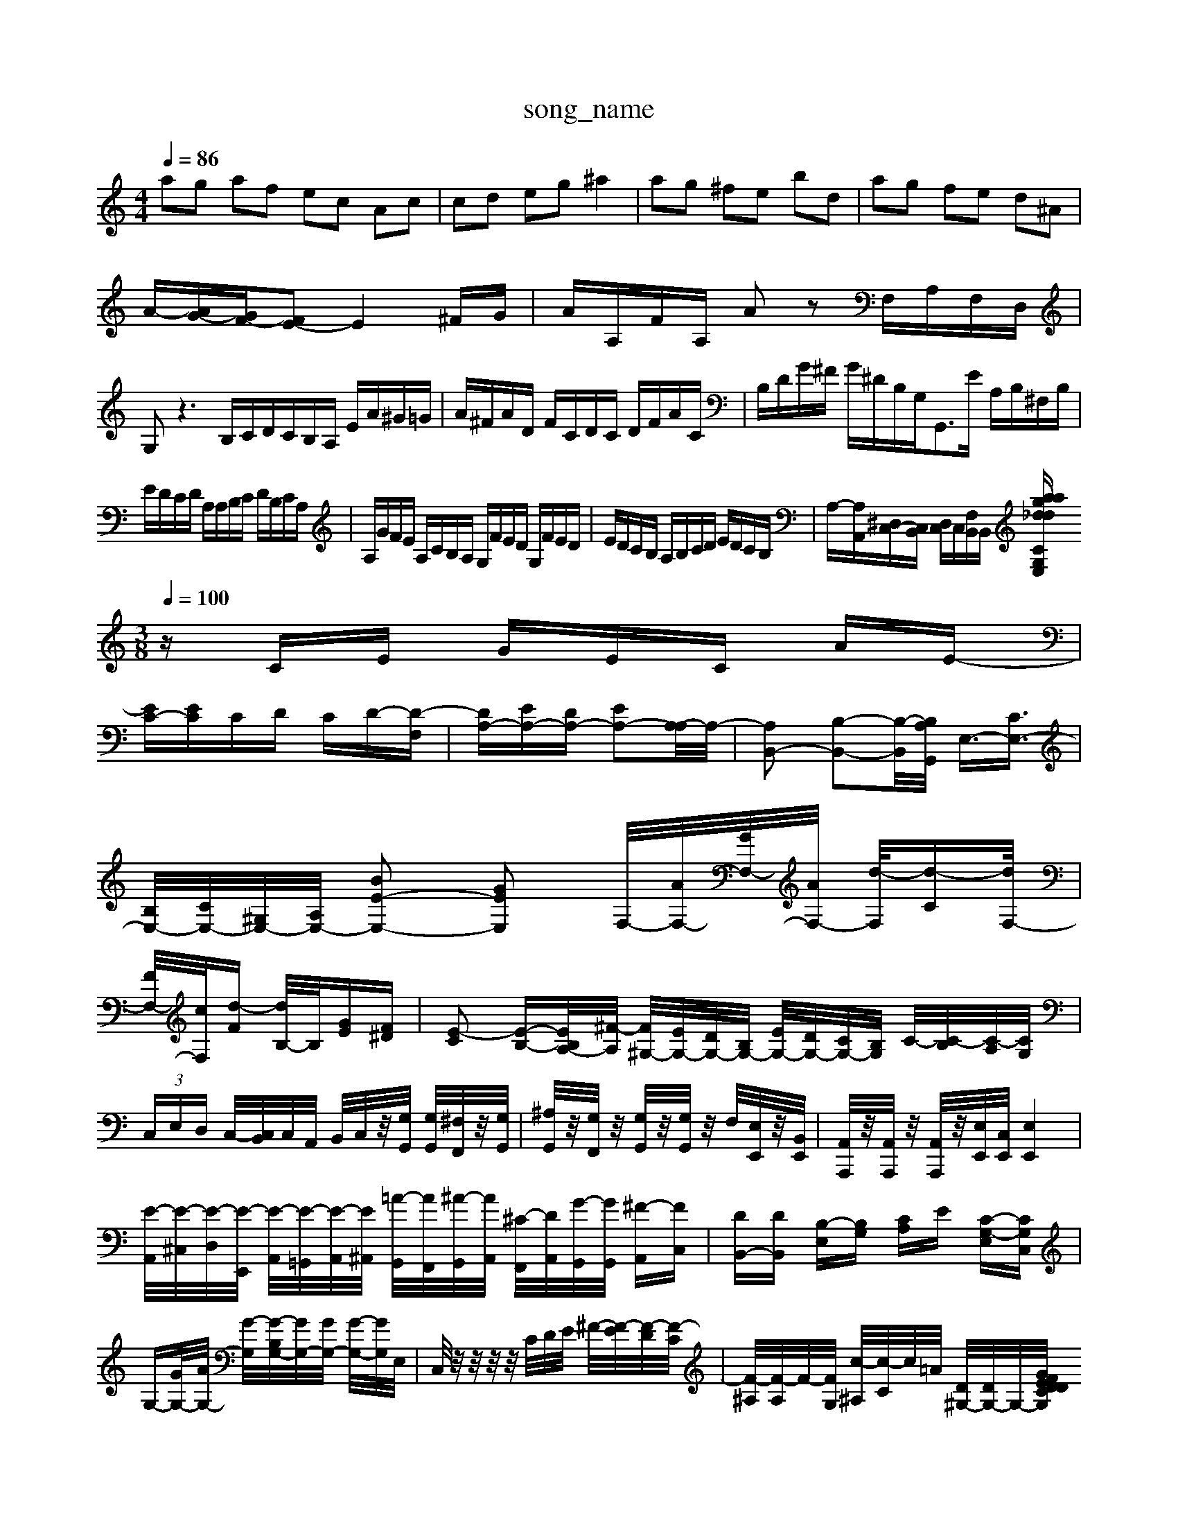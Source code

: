 X: 1
T:song_name
K:C %is3/training_data/catech7.mid
M: 4/4
L: 1/8
Q:1/4=86
K:C % 0 sharps
V:1
%%MIDI program 80
%%MIDI program 45
%%MIDI program 101
%%MIDI program 96
%%MIDI program 99
%%MIDI program 91
%%MIDI program 101
%%MIDI program 100
%%MIDI program 91
%%MIDI program 99
%%MIDI program 44
ag af ec Ac| \
cd eg ^a2| \
ag ^fe bd| \
ag fe d^A|
A/2-[AG-]/2[GF-]/2[FE-]E2^F/2G/2| \
A/2A,/2F/2A,/2 Az F,/2A,/2F,/2D,/2| \
G,z3 B,/2C/2D/2C/2B,/2A,/2 E/2A/2^G/2=G/2| \
A/2^F/2A/2D/2 F/2C/2D/2C/2 D/2F/2A/2C/2| \
B,/2D/2G/2^F/2 G/2^D/2B,/2G,<G,,E/2 A,/2B,/2^F,/2B,/2|
E/2D/2C/2D/2 A,/2A,/2B,/2C/2 D/2B,/2C/2A,/2| \
A,/2G/2F/2E/2 A,/2C/2B,/2A,/2 G,/2F/2E/2D/2 G,/2F/2E/2D/2| \
E/2D/2C/2B,/2 A,/2B,/2C/2D/2 E/2D/2C/2B,/2| \
A,/2-[A,A,,]/2[^D,C,-]/2[C,B,,]/2 [D,C,]/2C,/2[F,B,,]/2B,,/2 [G,E,CWring_data/sinfon2.mid
M: 3/8
L: 1/16
Q:1/4=100
K:C % 0 sharps
V:1
%%MIDI program 0
zCE GEC AE-|
[EC-][EC]CD CD-[D-F,]| \
[DA,-][EA,-][DA,-] [EA,-]2[A,-A,]/2A,/2-| \
[A,B,,-]2 [B,-B,,-]2[B,-B,,-]/2[B,A,G,,]/2 E,3/2-[CE,-]3/2|
[B,E,-]/2[CE,-]/2[^G,E,-]/2[A,E,-]/2 [BE-E,-]2 [GEE,]2 \
F,/2-[AF,-]/2[GF,-]/2[AF,-]/2 [d-F,]/2[d-C][dF,-]/2|
[FF,-]/2[cF,-]/2[d-F] [dB,-]/2B,/2[GE][F^D]| \
[E-C]2 [E-B,-][EB,A,-]/2[^F-A,]/2 [F^G,-]/2[EG,-]/2[DG,-]/2[B,G,-]/2 [EG,-]/2[DG,-]/2[CG,-]/2[B,G,]/2 C/2-[C-B,]/2[C-A,]/2[CG,]/2| \
 (3C,E,D, C,/2-[C,B,,]/2C,/2A,,/2 B,,/2C,/2z/2[G,G,,]/2 [G,G,,]/2[^F,F,,]/2z/2[G,G,,]/2| \
[^A,G,,]/2z/2[G,F,,]/2z/2 [G,G,,]/2z/2[G,G,,]/2z/2 F,/2[E,E,,]/2z/2[B,,E,,]/2| \
[A,,A,,,]/2z/2[A,,A,,,]/2z/2 [A,,A,,,]/2z/2[E,E,,]/2[C,E,,]/2 [E,E,,]4|
[E-A,,]/2[E-^C,]/2[E-D,]/2[E-E,,]/2 [E-A,,]/2[E-=G,,]/2[E-A,,]/2[E^A,,]/2 [=A-G,,]/2[AF,,]/2[^A-G,,]/2[AA,,]/2 [^C-F,,]/2[DA,,]/2[G-G,,]/2[GG,,]/2 [^F-A,,][FC,]| \
[DB,,-][DB,,] [B,-E,][B,G,] [C-A,]E- [C-G,-E,][CG,C,]| \
G,-[GG,-]/2[AG,-]/2 [G-G,]/2[G-B,G,-]/2[GG,-]/2[GG,-]/2 [G-G,-]/2[GG,]/2E,/2| \
C,/2z/2z/2z/2 z/2C/2D/2E/2 ^F/2-[F-E]/2[F-D]/2[F-C]/2| \
[F-^A,]/2[F-A,]/2F/2-[FG,]/2 [c-^A,]/2[c-C]/2c/2=A/2 [D^G,-]/2[DG,-]/2G,/2-[CG,G/2 F/2D/2E/2D/2|
B/2A/2G/2^F/2 G/2D/2E/2G/2 B/2d/2e/2f/2| \
g/2b/2a/2g/2 ^f/2g/2a/2| \
B,/2D/2F/2A/2 G/2F/2G/2A/2 ^A/2c/2d/2e/2|
A/2G/2F/2A/2 G/2A/2G/2A/2 f/2e/2d/2B/2| \
G/2B/2G/2e/2 c/2A/2^G/2A/2 e/2B/2e/2G/2 A/2z/2c/2a/2| \
a/2e/2a/2c/2 A/2e/2c/2A/2 ^G/2F/2E/2D/2 C/2E/2A,/2B/2| \
c/2C/2E/2G/2 A/2e/2A/2e/2 D/2F/2G/2A/2 E/2A/2C/2E/2|
A/2F/2A/2D/2 A/2F/2A/2D/2 A/2F/2A/2D/2 [AE-A,-F,-]/2[AFEA,-]/2[A-E-=A,-]/2[^A=A-G-F-A,-]/2| \
[A-G-F-A,-F,]| \
[AG-F-DA,-F,D,A,,]2 [A-E-^F,-A,,][A-G-F-E-A,^F,-] | \
[^AG-F-DA,-G,]3 [A-GF-A,-F,][A-G-=F-E-A,]/2[^A=AG-F-E-A,-]/2 [A-G-F-ECA,-]/2[A-G-F-A,]/2[A-G-F-A,]/2[A-GF-DA,-]/2 [A-F-CA,]/2[AF-A,]/2[F-G,]/2[F-A,]/2| \
[F-D^A,]/2[F-DC]/2[F-DC]/2[F-D]/2 [^A-FC]/2[A-D]/2[A-E-=C]/2[AED]/2|
[A-E-]6 [AE-D-][cE-D-]/2[dED]/2| \
[B-F-]8 [B-F-]/2[B-F-E]/2[B-A-F-]/2[BAF-D]/2| \
[G-F-E]2 [G-F-E]/2[G-F-E-]/2[e-G-F-E-]/2[eG-F-E-D]/2 [dG-F-E-][cG-F-E-]/2[BG-F-E-A,]/2
[dG-F-E-D][G-F-E-] [dG-F-E-D][BG-F-E-DB,,]/2[G-F-B,-C]/2 [d-A-F-^CB,-][dB-G-F-EB,] [BG-F-A,-][A-G-F-F-A,]/2[A-G-F-DB,]/2| \
[A-G-F-A,]/2[A-G-F